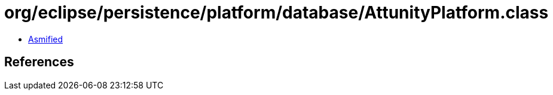 = org/eclipse/persistence/platform/database/AttunityPlatform.class

 - link:AttunityPlatform-asmified.java[Asmified]

== References

